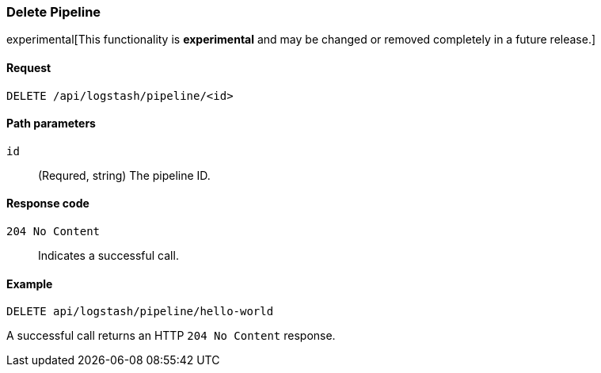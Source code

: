 [role="xpack"]
[[logstash-configuration-management-api-delete]]
=== Delete Pipeline

experimental[This functionality is *experimental* and may be changed or removed completely in a future release.]

[[logstash-configuration-management-api-delete-request]]
==== Request

`DELETE /api/logstash/pipeline/<id>`

[[logstash-configuration-management-api-delete-params]]
==== Path parameters

`id`::
  (Requred, string) The pipeline ID.

[[logstash-configuration-management-api-delete-codes]]
==== Response code

`204 No Content`::
    Indicates a successful call.

[[logstash-configuration-management-api-delete-example]]
==== Example

[source,js]
--------------------------------------------------
DELETE api/logstash/pipeline/hello-world
--------------------------------------------------
// KIBANA

A successful call returns an HTTP `204 No Content` response.